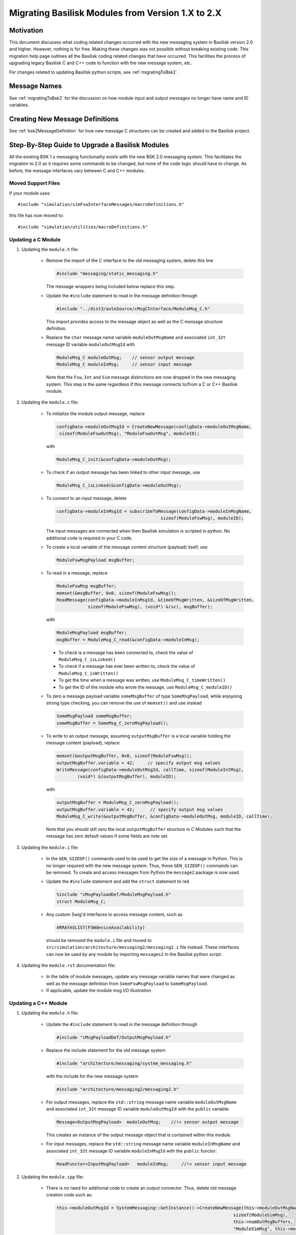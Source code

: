 
.. _migratingModuleToBsk2:

Migrating Basilisk Modules from Version 1.X to 2.X
==================================================

Motivation
----------
This document discusses what coding related changes occurred with the new messaging
system in Basilisk version 2.0
and higher.  However, nothing is for free.  Making these changes was not possible without breaking existing code.
This migration
help page outlines all the Basilisk coding related changes that have occurred.
This facilities the process of upgrading legacy
Basilisk C and C++ code to function with the new message system, etc.

For changes related to updating Basilisk python scripts, see :ref:`migratingToBsk2`.


Message Names
-------------
See :ref:`migratingToBsk2` for the discussion on how module input and output messages no longer
have name and ID variables.

Creating New Message Definitions
--------------------------------
See :ref:`bsk2MessageDefinition` for how new message C structures can be created and added to the
Basilisk project.

Step-By-Step Guide to Upgrade a Basilisk Modules
------------------------------------------------
All the existing BSK 1.x messaging functionality exists with the new BSK 2.0 messaging system.
This facilitates the migration to 2.0 as it requires some commands to be changed, but
none of the code logic should have to change.  As before, the message interfaces vary between
C and C++ modules.

Moved Support Files
^^^^^^^^^^^^^^^^^^^
If your module uses::

    #include "simulation/simFswInterfaceMessages/macroDefinitions.h"

this file has now moved to::

    #include "simulation/utilities/macroDefinitions.h"



Updating a C Module
^^^^^^^^^^^^^^^^^^^

#. Updating the ``module.h`` file:

    - Remove the import of the C interface to the old messaging system, delete this line

      .. code:: cpp

         #include "messaging/static_messaging.h"

      The message wrappers being included below replace this step.

    - Update the ``#include`` statement to read in the message definition through

      .. code:: cpp

         #include "../dist3/autoSource/cMsgCInterface/ModuleMsg_C.h"

      This import provides access to the message object as well as the C message structure definition.

    - Replace the ``char`` message name variable ``moduleOutMsgName`` and associated
      ``int_32t`` message ID variable ``moduleOutMsgId`` with

      .. code:: cpp

         ModuleMsg_C moduleOutMsg;    // sensor output message
         ModuleMsg_C moduleInMsg;     // sensor input message

      Note that the ``Fsw``, ``Int`` and ``Sim`` message distinctions are now dropped in the new
      messaging system.  This step is the same regardless if this message connects to/from a C or
      C++ Basilisk module.

#. Updating the ``module.c`` file:

    - To initialize the module output message, replace

      .. code:: cpp

         configData->moduleOutMsgId = CreateNewMessage(configData->moduleOutMsgName,
          sizeof(ModuleFswOutMsg), "ModuleFswOutMsg", moduleID);

      with

      .. code:: cpp

         ModuleMsg_C_init(&configData->moduleOutMsg);

    - To check if an output message has been linked to other input message, use

      .. code:: cpp

         ModuleMsg_C_isLinked(&configData->moduleOutMsg);

    - To connect to an input message, delete

      .. code:: cpp

         configData->moduleInMsgId = subscribeToMessage(configData->moduleInMsgName,
                                                 sizeof(ModuleFswMsg), moduleID);

      The input messages are connected when then Basilisk simulation is scripted in python.  No
      additional code is required in your C code.

    - To create a local variable of the message content structure (payload) itself, use

      .. code:: cpp

        ModuleFswMsgPayload msgBuffer;

    - To read in a message, replace

      .. code:: cpp

         ModuleFswMsg msgBuffer;
         memset(&msgBuffer, 0x0, sizeof(ModuleFswMsg));
         ReadMessage(configData->moduleInMsgId, &timeOfMsgWritten, &sizeOfMsgWritten,
                     sizeof(ModuleFswMsg), (void*) &(sc), msgBuffer);

      with

      .. code:: cpp

         ModuleMsgPayload msgBuffer;
         msgBuffer = ModuleMsg_C_read(&configData->moduleInMsg);

      - To check is a message has been connected to, check the value of ``ModuleMsg_C_isLinked()``
      - To check if a message has ever been written to, check the value of ``ModuleMsg_C_isWritten()``
      - To get the time when a message was written, use ``ModuleMsg_C_timeWritten()``
      - To get the ID of the module who wrote the message, use ``ModuleMsg_C_moduleID()``

    - To zero a message payload variable ``someMsgBuffer`` of type ``SomeMsgPayload``,
      while enjoyoing strong type checking, you can remove the use of ``memset()`` and use instead

      .. code:: cpp

         SomeMsgPayload someMsgBuffer;
         someMsgBuffer = SomeMsg_C_zeroMsgPayload();

    - To write to an output message, assuming ``outputMsgBuffer`` is a local variable holding
      the message content (payload), replace

      .. code:: cpp

         memset(&outputMsgBuffer, 0x0, sizeof(ModuleFswMsg));
         outputMsgBuffer.variable = 42;     // specify output msg values
         WriteMessage(configData->moduleOutMsgId, callTime, sizeof(ModuleIntMsg),
                 (void*) &(outputMsgBuffer), moduleID);

      with

      .. code:: cpp

         outputMsgBuffer = ModuleMsg_C_zeroMsgPayload();
         outputMsgBuffer.variable = 42;      // specify output msg values
         ModuleMsg_C_write(&outputMsgBuffer, &configData->moduleOutMsg, moduleID, callTime);

      Note that you should still zero the local ``outputMsgBuffer`` structure in C Modules such that the message
      has zero default values if some fields are note set.

#. Updating the ``module.i`` file:

    - In the ``GEN_SIZEOF()`` commands used to be used to get the size of a message in Python.  This is no longer
      required with the new message system.  Thus, these ``GEN_SIZEOF()`` commands can be removed.  To create and access
      messages from Python the ``message2`` package is now used.
    - Update the ``#include`` statement and add the ``struct`` statement to red

      .. code:: cpp

         %include "cMsgPayloadDef/ModuleMsgPayload.h"
         struct ModuleMsg_C;
    - Any custom Swig'd interfaces to access message content, such as

      .. code:: cpp

         ARRAYASLIST(FSWdeviceAvailability)

      should be removed the ``module.i`` file and moved to ``src/simulation/architecture/messaging2/messaging2.i``
      file instead.  These interfaces can now be used by any module by importing ``messages2`` in the
      Basilisk python script.

#. Updating the ``module.rst`` documentation file:

    - In the table of module messages, update any message variable names that were changed
      as well as the message definition from ``SomeFswMsgPayload`` to ``SomeMsgPayload``.
    - If applicable, update the module msg I/O illustration

Updating a C++ Module
^^^^^^^^^^^^^^^^^^^^^

#. Updating the ``module.h`` file:

    - Update the ``#include`` statement to read in the message definition through

      .. code:: cpp

         #include "cMsgPayloadDef/OutputMsgPayload.h"

    - Replace the include statement for the old message system

      .. code:: cpp

        #include "architecture/messaging/system_messaging.h"

      with the include for the new message system

      .. code:: cpp

         #include "architecture/messaging2/messaging2.h"

    - For output messages, replace the ``std::string`` message name variable
      ``moduleOutMsgName`` and associated
      ``int_32t`` message ID variable ``moduleOutMsgId`` with the ``public`` variable:

      .. code:: cpp

         Message<OutputMsgPayload>  moduleOutMsg;    //!< sensor output message

      This creates an instance of the output message object that is contained within this module.

    - For input messages, replace the ``std::string`` message name variable
      ``moduleInMsgName`` and associated
      ``int_32t`` message ID variable ``moduleInMsgId`` with the ``public`` functor:

      .. code:: cpp

         ReadFunctor<InputMsgPayload>   moduleInMsg;     //!< sensor input message

#. Updating the ``module.cpp`` file:

    - There is no need for additional code to create an output connector.  Thus, delete old message
      creation code such as:

      .. code:: cpp

         this->moduleOutMsgId = SystemMessaging::GetInstance()->CreateNewMessage(this->moduleOutMsgName,
                                                                             sizeof(ModuleSimMsg),
                                                                             this->numOutMsgBuffers,
                                                                             "ModuleSimMsg", this->moduleID);

      The new message object is automatically created through the above process in the ``module.h`` file.

    - To check is an output message has been connected to, check the value of ``this->moduleOutMsg.isLinked()``


    - To subscribe to an input message, this is now accomplished in the Basilisk Python script
      where the message to module connections are setup now.  Thus, delete code such as this:

      .. code:: cpp

         this->moduleInMsgID = SystemMessaging::GetInstance()->subscribeToMessage(this->moduleInMsgName,
                                                                                sizeof(ModuleFswMsg), moduleID);

    - To read an input message, replace old code such as:

      .. code:: cpp

         InputFswMsg moduleInMsgBuffer;
         memset(&moduleInMsgBuffer, 0x0, sizeof(InputFswMsg));
         this->moduleInMsg =
            SystemMessaging::GetInstance()->ReadMessage(this->moduleInMsgID, &LocalHeader,
                                                     sizeof(InputFswMsg),
                                                     reinterpret_cast<uint8_t*> (&(moduleInMsgBuffer)),
                                                     moduleID);

      with this new code:

      .. code:: cpp

         InputMsgPayload moduleInMsgBuffer;
         moduleInMsgBuffer = this->moduleInMsg();

      Take a moment to marvel at the simplicity of this message reading!

      - To check is an input message has been connected to, check the value of ``this->moduleInMsg.isLinked()``
      - To check if a message has ever been written to, check the value of ``this->moduleInMsg.isWritten()``
      - To get the time when a message was written, use ``this->moduleInMsg.timeWritten()``
      - To get the ID of the module who wrote the message, use ``this->moduleInMsg.moduleID()``


    - To check if an input message has been connected to, check the status of
      ``this->moduleInMsg.linked()``

    - To zero a local message structure variable ``someMsgBuffer`` of type ``SomeMsgPayload``, remove
      the use of ``memset()`` and rather use the following.  If the msg buffer variable is for use
      with an input message ``someInMsg``, then use

      .. code:: cpp

         SomeMsgPayload someMsgBuffer;
         someMsgBuffer = this->someInMsg.zeroMsgPayload();

      If the buffer is related to an output message ``someOutMsg``, the same basic syntax works.
      Just replace ``someInMsg`` with ``someOutMsg`` above.  This ensures the correct message type is zero'd
      and assigned to the local buffer variable.

    - To write to an output message, replace this old code:

      .. code:: cpp

         SystemMessaging::GetInstance()->WriteMessage(this->moduleOutMsgId, clockTime, sizeof(OutputSimMsg),
                                                 reinterpret_cast<uint8_t*> (&outMsgBuffer), this->moduleID);

      with this new code:

      .. code:: cpp

         this->moduleOutMsg.write(&outMsgBuffer, this->moduleID, clockTime);

      Again, stop and marvel.

#. Updating the ``module.i`` file:

    - In the ``GEN_SIZEOF()`` commands used to be used to get the size of a message in Python.  This is no longer
      required with the new message system.  Thus, these ``GEN_SIZEOF()`` commands can be removed.  To create and access
      messages from Python the ``message2`` package is now used.

    - Update the message definition include statement from

      .. code:: cpp

         %include "simMessages/OutputSimMsg.h"

      to use the new common message folder location

      .. code:: cpp

         %include "cMsgPayloadDef/OutputMsgPayload.h"
         struct OutputMsg_C;

    - Any custom Swig'd interfaces to access message content, such as

      .. code:: cpp

         %template(RWConfigVector) vector<RWConfigSimMsg>;

      should be removed the ``module.i`` file and moved to ``src/simulation/architecture/messaging2/messaging2.i``
      file instead.  These interfaces can now be used by any module by importing ``messages2`` in the
      Basilisk python script.

#. Updating the ``module.rst`` documentation file:

    - In the table of module messages, update any message variable names that were changed
      as well as the message definition from ``SomeFswMsgPayload`` to ``SomeMsgPayload``.
    - If applicable, update the module msg I/O illustration
    - If there are links to message types in the source method descriptions, update these
      to use the new message payload declaration.
